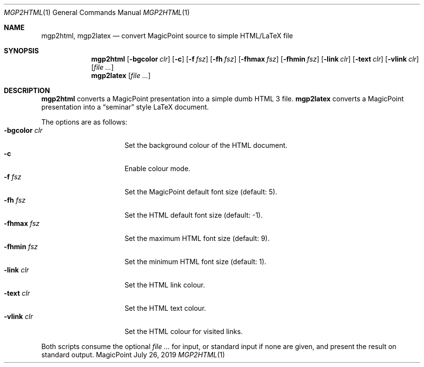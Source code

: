 .\" Copyright © 2019
.\" 	mirabilos <t.glaser@tarent.de>
.\" All rights reserved.
.\"
.\" Redistribution and use in source and binary forms, with or without
.\" modification, are permitted provided that the following conditions
.\" are met:
.\" 1. Redistributions of source code must retain the above copyright
.\"    notice, this list of conditions and the following disclaimer.
.\" 2. Redistributions in binary form must reproduce the above copyright
.\"    notice, this list of conditions and the following disclaimer in the
.\"    documentation and/or other materials provided with the distribution.
.\" 3. Neither the name of the project nor the names of its contributors
.\"    may be used to endorse or promote products derived from this software
.\"    without specific prior written permission.
.\"
.\" THIS SOFTWARE IS PROVIDED BY THE PROJECT AND CONTRIBUTORS “AS IS” AND
.\" ANY EXPRESS OR IMPLIED WARRANTIES, INCLUDING, BUT NOT LIMITED TO, THE
.\" IMPLIED WARRANTIES OF MERCHANTABILITY AND FITNESS FOR A PARTICULAR PURPOSE
.\" ARE DISCLAIMED.  IN NO EVENT SHALL THE PROJECT OR CONTRIBUTORS BE LIABLE
.\" FOR ANY DIRECT, INDIRECT, INCIDENTAL, SPECIAL, EXEMPLARY, OR CONSEQUENTIAL
.\" DAMAGES (INCLUDING, BUT NOT LIMITED TO, PROCUREMENT OF SUBSTITUTE GOODS
.\" OR SERVICES; LOSS OF USE, DATA, OR PROFITS; OR BUSINESS INTERRUPTION)
.\" HOWEVER CAUSED AND ON ANY THEORY OF LIABILITY, WHETHER IN CONTRACT, STRICT
.\" LIABILITY, OR TORT (INCLUDING NEGLIGENCE OR OTHERWISE) ARISING IN ANY WAY
.\" OUT OF THE USE OF THIS SOFTWARE, EVEN IF ADVISED OF THE POSSIBILITY OF
.\" SUCH DAMAGE.
.\"-
.Dd July 26, 2019
.Dt MGP2HTML 1
.Os MagicPoint
.Sh NAME
.Nm mgp2html ,
.Nm mgp2latex
.Nd convert MagicPoint source to simple HTML/LaTeX file
.Sh SYNOPSIS
.Nm mgp2html
.Op Fl bgcolor Ar clr
.Op Fl c
.Op Fl f Ar fsz
.Op Fl fh Ar fsz
.Op Fl fhmax Ar fsz
.Op Fl fhmin Ar fsz
.Op Fl link Ar clr
.Op Fl text Ar clr
.Op Fl vlink Ar clr
.Op Ar
.Nm mgp2latex
.Op Ar
.Sh DESCRIPTION
.Nm mgp2html
converts a MagicPoint presentation into a simple dumb HTML 3 file.
.Nm mgp2latex
converts a MagicPoint presentation into a
.Dq seminar
style LaTeX document.
.Pp
The options are as follows:
.Bl -tag -width XbgcolorXclr -offset "XX" -compact
.It Fl bgcolor Ar clr
Set the background colour of the HTML document.
.It Fl c
Enable colour mode.
.It Fl f Ar fsz
Set the MagicPoint default font size (default: 5).
.It Fl fh Ar fsz
Set the HTML default font size (default: \-1).
.It Fl fhmax Ar fsz
Set the maximum HTML font size (default: 9).
.It Fl fhmin Ar fsz
Set the minimum HTML font size (default: 1).
.It Fl link Ar clr
Set the HTML link colour.
.It Fl text Ar clr
Set the HTML text colour.
.It Fl vlink Ar clr
Set the HTML colour for visited links.
.El
.Pp
Both scripts consume the optional
.Ar
for input, or standard input if none are given,
and present the result on standard output.
